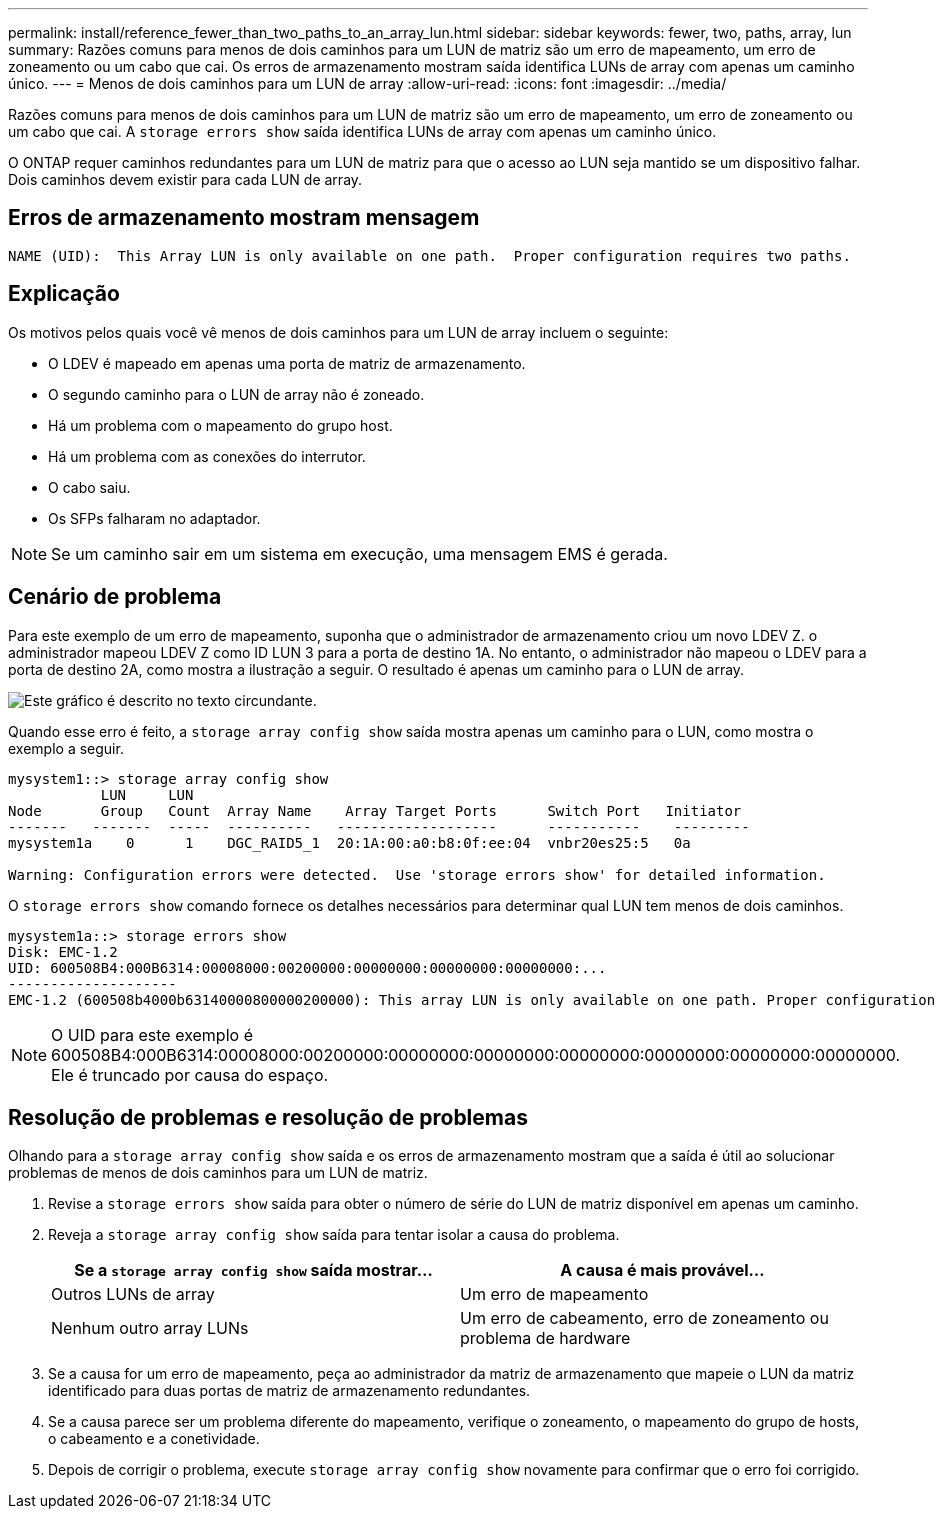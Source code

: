 ---
permalink: install/reference_fewer_than_two_paths_to_an_array_lun.html 
sidebar: sidebar 
keywords: fewer, two, paths, array, lun 
summary: Razões comuns para menos de dois caminhos para um LUN de matriz são um erro de mapeamento, um erro de zoneamento ou um cabo que cai. Os erros de armazenamento mostram saída identifica LUNs de array com apenas um caminho único. 
---
= Menos de dois caminhos para um LUN de array
:allow-uri-read: 
:icons: font
:imagesdir: ../media/


[role="lead"]
Razões comuns para menos de dois caminhos para um LUN de matriz são um erro de mapeamento, um erro de zoneamento ou um cabo que cai. A `storage errors show` saída identifica LUNs de array com apenas um caminho único.

O ONTAP requer caminhos redundantes para um LUN de matriz para que o acesso ao LUN seja mantido se um dispositivo falhar. Dois caminhos devem existir para cada LUN de array.



== Erros de armazenamento mostram mensagem

[listing]
----

NAME (UID):  This Array LUN is only available on one path.  Proper configuration requires two paths.
----


== Explicação

Os motivos pelos quais você vê menos de dois caminhos para um LUN de array incluem o seguinte:

* O LDEV é mapeado em apenas uma porta de matriz de armazenamento.
* O segundo caminho para o LUN de array não é zoneado.
* Há um problema com o mapeamento do grupo host.
* Há um problema com as conexões do interrutor.
* O cabo saiu.
* Os SFPs falharam no adaptador.


[NOTE]
====
Se um caminho sair em um sistema em execução, uma mensagem EMS é gerada.

====


== Cenário de problema

Para este exemplo de um erro de mapeamento, suponha que o administrador de armazenamento criou um novo LDEV Z. o administrador mapeou LDEV Z como ID LUN 3 para a porta de destino 1A. No entanto, o administrador não mapeou o LDEV para a porta de destino 2A, como mostra a ilustração a seguir. O resultado é apenas um caminho para o LUN de array.

image::../media/ldev_mapped_on_only_one_array_port.gif[Este gráfico é descrito no texto circundante.]

Quando esse erro é feito, a `storage array config show` saída mostra apenas um caminho para o LUN, como mostra o exemplo a seguir.

[listing]
----

mysystem1::> storage array config show
           LUN     LUN
Node       Group   Count  Array Name    Array Target Ports      Switch Port   Initiator
-------   -------  -----  ----------   -------------------      -----------    ---------
mysystem1a    0      1    DGC_RAID5_1  20:1A:00:a0:b8:0f:ee:04  vnbr20es25:5   0a

Warning: Configuration errors were detected.  Use 'storage errors show' for detailed information.
----
O `storage errors show` comando fornece os detalhes necessários para determinar qual LUN tem menos de dois caminhos.

[listing]
----

mysystem1a::> storage errors show
Disk: EMC-1.2
UID: 600508B4:000B6314:00008000:00200000:00000000:00000000:00000000:...
--------------------
EMC-1.2 (600508b4000b63140000800000200000): This array LUN is only available on one path. Proper configuration requires two paths.
----
[NOTE]
====
O UID para este exemplo é 600508B4:000B6314:00008000:00200000:00000000:00000000:00000000:00000000:00000000:00000000. Ele é truncado por causa do espaço.

====


== Resolução de problemas e resolução de problemas

Olhando para a `storage array config show` saída e os erros de armazenamento mostram que a saída é útil ao solucionar problemas de menos de dois caminhos para um LUN de matriz.

. Revise a `storage errors show` saída para obter o número de série do LUN de matriz disponível em apenas um caminho.
. Reveja a `storage array config show` saída para tentar isolar a causa do problema.
+
|===
| Se a `storage array config show` saída mostrar... | A causa é mais provável... 


 a| 
Outros LUNs de array
 a| 
Um erro de mapeamento



 a| 
Nenhum outro array LUNs
 a| 
Um erro de cabeamento, erro de zoneamento ou problema de hardware

|===
. Se a causa for um erro de mapeamento, peça ao administrador da matriz de armazenamento que mapeie o LUN da matriz identificado para duas portas de matriz de armazenamento redundantes.
. Se a causa parece ser um problema diferente do mapeamento, verifique o zoneamento, o mapeamento do grupo de hosts, o cabeamento e a conetividade.
. Depois de corrigir o problema, execute `storage array config show` novamente para confirmar que o erro foi corrigido.

